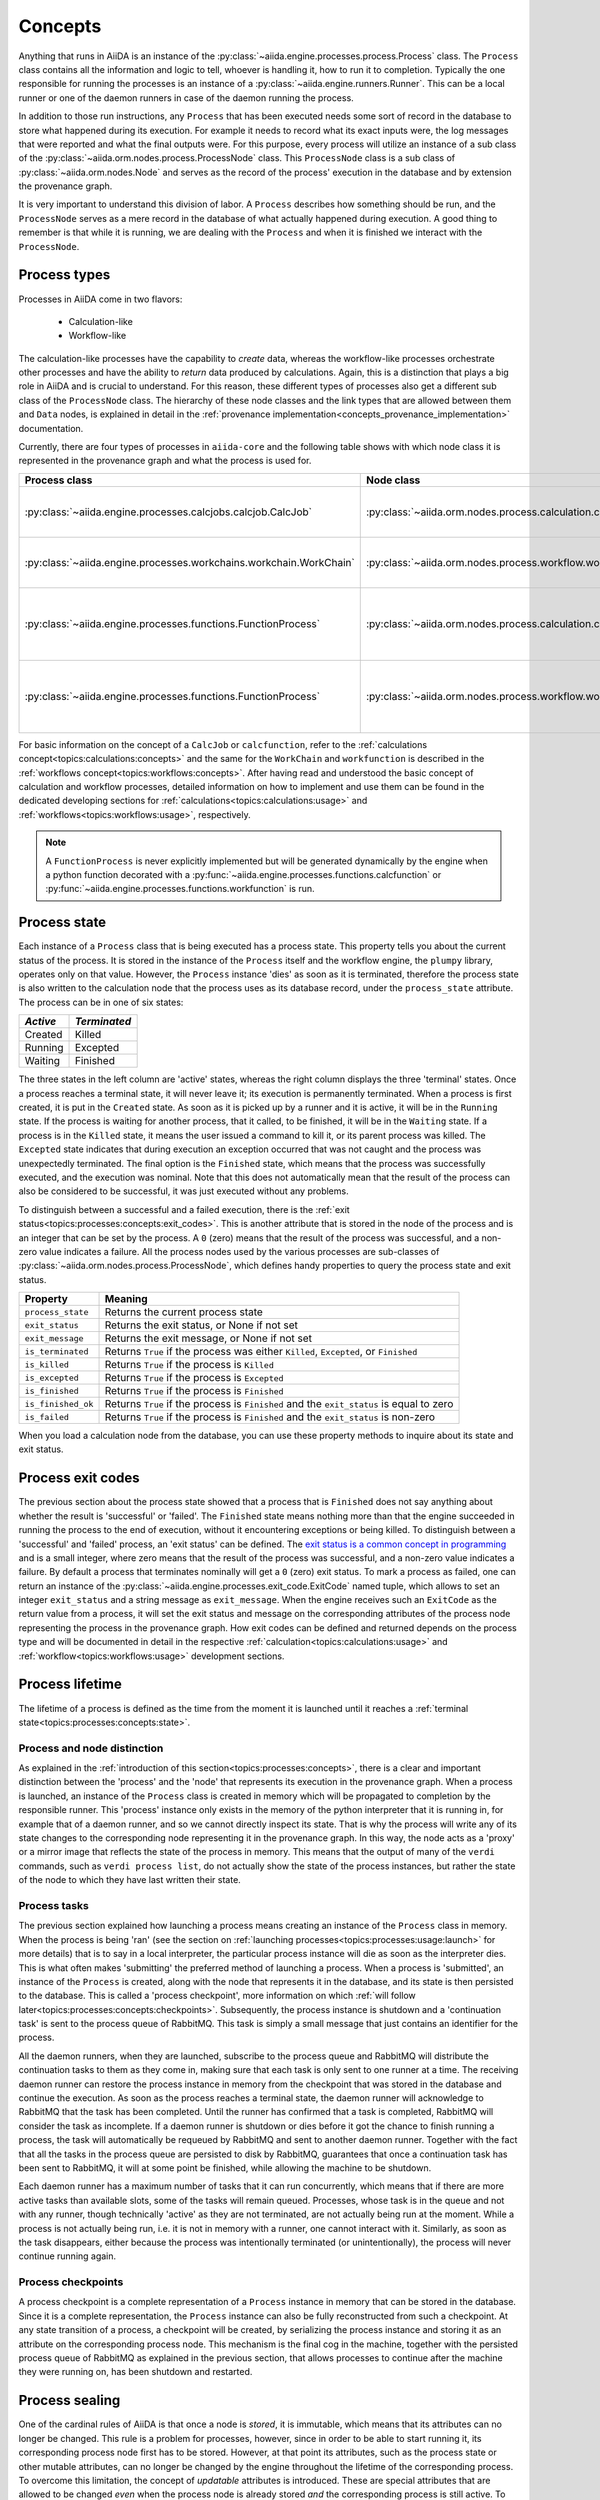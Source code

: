 .. _topics:processes:concepts:

========
Concepts
========

Anything that runs in AiiDA is an instance of the :py:class:`~aiida.engine.processes.process.Process` class.
The ``Process`` class contains all the information and logic to tell, whoever is handling it, how to run it to completion.
Typically the one responsible for running the processes is an instance of a :py:class:`~aiida.engine.runners.Runner`.
This can be a local runner or one of the daemon runners in case of the daemon running the process.

In addition to those run instructions, any ``Process`` that has been executed needs some sort of record in the database to store what happened during its execution.
For example it needs to record what its exact inputs were, the log messages that were reported and what the final outputs were.
For this purpose, every process will utilize an instance of a sub class of the :py:class:`~aiida.orm.nodes.process.ProcessNode` class.
This ``ProcessNode`` class is a sub class of :py:class:`~aiida.orm.nodes.Node` and serves as the record of the process' execution in the database and by extension the provenance graph.

It is very important to understand this division of labor.
A ``Process`` describes how something should be run, and the ``ProcessNode`` serves as a mere record in the database of what actually happened during execution.
A good thing to remember is that while it is running, we are dealing with the ``Process`` and when it is finished we interact with the ``ProcessNode``.

.. _topics:processes:concepts:types:

Process types
=============

Processes in AiiDA come in two flavors:

 * Calculation-like
 * Workflow-like

The calculation-like processes have the capability to *create* data, whereas the workflow-like processes orchestrate other processes and have the ability to *return* data produced by calculations.
Again, this is a distinction that plays a big role in AiiDA and is crucial to understand.
For this reason, these different types of processes also get a different sub class of the ``ProcessNode`` class.
The hierarchy of these node classes and the link types that are allowed between them and ``Data`` nodes, is explained in detail in the :ref:`provenance implementation<concepts_provenance_implementation>` documentation.

Currently, there are four types of processes in ``aiida-core`` and the following table shows with which node class it is represented in the provenance graph and what the process is used for.

===================================================================   ==============================================================================  ===============================================================
Process class                                                         Node class                                                                      Used for
===================================================================   ==============================================================================  ===============================================================
:py:class:`~aiida.engine.processes.calcjobs.calcjob.CalcJob`          :py:class:`~aiida.orm.nodes.process.calculation.calcjob.CalcJobNode`            Calculations performed by external codes
:py:class:`~aiida.engine.processes.workchains.workchain.WorkChain`    :py:class:`~aiida.orm.nodes.process.workflow.workchain.WorkChainNode`           Workflows that run multiple calculations
:py:class:`~aiida.engine.processes.functions.FunctionProcess`         :py:class:`~aiida.orm.nodes.process.calculation.calcfunction.CalcFunctionNode`  Python functions decorated with the ``@calcfunction`` decorator
:py:class:`~aiida.engine.processes.functions.FunctionProcess`         :py:class:`~aiida.orm.nodes.process.workflow.workfunction.WorkFunctionNode`     Python functions decorated with the ``@workfunction`` decorator
===================================================================   ==============================================================================  ===============================================================

For basic information on the concept of a ``CalcJob`` or ``calcfunction``, refer to the :ref:`calculations concept<topics:calculations:concepts>` and the same for the ``WorkChain`` and ``workfunction`` is described in the :ref:`workflows concept<topics:workflows:concepts>`.
After having read and understood the basic concept of calculation and workflow processes, detailed information on how to implement and use them can be found in the dedicated developing sections for :ref:`calculations<topics:calculations:usage>` and :ref:`workflows<topics:workflows:usage>`, respectively.

.. note:: A ``FunctionProcess`` is never explicitly implemented but will be generated dynamically by the engine when a python function decorated with a :py:func:`~aiida.engine.processes.functions.calcfunction` or :py:func:`~aiida.engine.processes.functions.workfunction` is run.


.. _topics:processes:concepts:state:

Process state
=============
Each instance of a ``Process`` class that is being executed has a process state.
This property tells you about the current status of the process.
It is stored in the instance of the ``Process`` itself and the workflow engine, the ``plumpy`` library, operates only on that value.
However, the ``Process`` instance 'dies' as soon as it is terminated, therefore the process state is also written to the calculation node that the process uses as its database record, under the ``process_state`` attribute.
The process can be in one of six states:

========  ============
*Active*  *Terminated*
========  ============
Created   Killed
Running   Excepted
Waiting   Finished
========  ============

The three states in the left column are 'active' states, whereas the right column displays the three 'terminal' states.
Once a process reaches a terminal state, it will never leave it; its execution is permanently terminated.
When a process is first created, it is put in the ``Created`` state.
As soon as it is picked up by a runner and it is active, it will be in the ``Running`` state.
If the process is waiting for another process, that it called, to be finished, it will be in the ``Waiting`` state.
If a process is in the ``Killed`` state, it means the user issued a command to kill it, or its parent process was killed.
The ``Excepted`` state indicates that during execution an exception occurred that was not caught and the process was unexpectedly terminated.
The final option is the ``Finished`` state, which means that the process was successfully executed, and the execution was nominal.
Note that this does not automatically mean that the result of the process can also be considered to be successful, it was just executed without any problems.

To distinguish between a successful and a failed execution, there is the :ref:`exit status<topics:processes:concepts:exit_codes>`.
This is another attribute that is stored in the node of the process and is an integer that can be set by the process.
A ``0`` (zero) means that the result of the process was successful, and a non-zero value indicates a failure.
All the process nodes used by the various processes are sub-classes of :py:class:`~aiida.orm.nodes.process.ProcessNode`, which defines handy properties to query the process state and exit status.

===================   ============================================================================================
Property              Meaning
===================   ============================================================================================
``process_state``     Returns the current process state
``exit_status``       Returns the exit status, or None if not set
``exit_message``      Returns the exit message, or None if not set
``is_terminated``     Returns ``True`` if the process was either ``Killed``, ``Excepted``, or ``Finished``
``is_killed``         Returns ``True`` if the process is ``Killed``
``is_excepted``       Returns ``True`` if the process is ``Excepted``
``is_finished``       Returns ``True`` if the process is ``Finished``
``is_finished_ok``    Returns ``True`` if the process is ``Finished`` and the ``exit_status`` is equal to zero
``is_failed``         Returns ``True`` if the process is ``Finished`` and the ``exit_status`` is non-zero
===================   ============================================================================================

When you load a calculation node from the database, you can use these property methods to inquire about its state and exit status.


.. _topics:processes:concepts:exit_codes:

Process exit codes
==================
The previous section about the process state showed that a process that is ``Finished`` does not say anything about whether the result is 'successful' or 'failed'.
The ``Finished`` state means nothing more than that the engine succeeded in running the process to the end of execution, without it encountering exceptions or being killed.
To distinguish between a 'successful' and 'failed' process, an 'exit status' can be defined.
The `exit status is a common concept in programming <https://en.wikipedia.org/wiki/Exit_status>`_ and is a small integer, where zero means that the result of the process was successful, and a non-zero value indicates a failure.
By default a process that terminates nominally will get a ``0`` (zero) exit status.
To mark a process as failed, one can return an instance of the :py:class:`~aiida.engine.processes.exit_code.ExitCode` named tuple, which allows to set an integer ``exit_status`` and a string message as ``exit_message``.
When the engine receives such an ``ExitCode`` as the return value from a process, it will set the exit status and message on the corresponding attributes of the process node representing the process in the provenance graph.
How exit codes can be defined and returned depends on the process type and will be documented in detail in the respective :ref:`calculation<topics:calculations:usage>` and :ref:`workflow<topics:workflows:usage>` development sections.


.. _topics:processes:concepts:lifetime:

Process lifetime
================

The lifetime of a process is defined as the time from the moment it is launched until it reaches a :ref:`terminal state<topics:processes:concepts:state>`.

.. _topics:processes:concepts:node_distinction:

Process and node distinction
----------------------------
As explained in the :ref:`introduction of this section<topics:processes:concepts>`, there is a clear and important distinction between the 'process' and the 'node' that represents its execution in the provenance graph.
When a process is launched, an instance of the ``Process`` class is created in memory which will be propagated to completion by the responsible runner.
This 'process' instance only exists in the memory of the python interpreter that it is running in, for example that of a daemon runner, and so we cannot directly inspect its state.
That is why the process will write any of its state changes to the corresponding node representing it in the provenance graph.
In this way, the node acts as a 'proxy' or a mirror image that reflects the state of the process in memory.
This means that the output of many of the ``verdi`` commands, such as ``verdi process list``, do not actually show the state of the process instances, but rather the state of the node to which they have last written their state.

Process tasks
-------------
The previous section explained how launching a process means creating an instance of the ``Process`` class in memory.
When the process is being 'ran' (see the section on :ref:`launching processes<topics:processes:usage:launch>` for more details) that is to say in a local interpreter, the particular process instance will die as soon as the interpreter dies.
This is what often makes 'submitting' the preferred method of launching a process.
When a process is 'submitted', an instance of the ``Process`` is created, along with the node that represents it in the database, and its state is then persisted to the database.
This is called a 'process checkpoint', more information on which :ref:`will follow later<topics:processes:concepts:checkpoints>`.
Subsequently, the process instance is shutdown and a 'continuation task' is sent to the process queue of RabbitMQ.
This task is simply a small message that just contains an identifier for the process.

All the daemon runners, when they are launched, subscribe to the process queue and RabbitMQ will distribute the continuation tasks to them as they come in, making sure that each task is only sent to one runner at a time.
The receiving daemon runner can restore the process instance in memory from the checkpoint that was stored in the database and continue the execution.
As soon as the process reaches a terminal state, the daemon runner will acknowledge to RabbitMQ that the task has been completed.
Until the runner has confirmed that a task is completed, RabbitMQ will consider the task as incomplete.
If a daemon runner is shutdown or dies before it got the chance to finish running a process, the task will automatically be requeued by RabbitMQ and sent to another daemon runner.
Together with the fact that all the tasks in the process queue are persisted to disk by RabbitMQ, guarantees that once a continuation task has been sent to RabbitMQ, it will at some point be finished, while allowing the machine to be shutdown.

Each daemon runner has a maximum number of tasks that it can run concurrently, which means that if there are more active tasks than available slots, some of the tasks will remain queued.
Processes, whose task is in the queue and not with any runner, though technically 'active' as they are not terminated, are not actually being run at the moment.
While a process is not actually being run, i.e. it is not in memory with a runner, one cannot interact with it.
Similarly, as soon as the task disappears, either because the process was intentionally terminated (or unintentionally), the process will never continue running again.


.. _topics:processes:concepts:checkpoints:

Process checkpoints
-------------------
A process checkpoint is a complete representation of a ``Process`` instance in memory that can be stored in the database.
Since it is a complete representation, the ``Process`` instance can also be fully reconstructed from such a checkpoint.
At any state transition of a process, a checkpoint will be created, by serializing the process instance and storing it as an attribute on the corresponding process node.
This mechanism is the final cog in the machine, together with the persisted process queue of RabbitMQ as explained in the previous section, that allows processes to continue after the machine they were running on, has been shutdown and restarted.


.. _topics:processes:concepts:sealing:

Process sealing
===============
One of the cardinal rules of AiiDA is that once a node is *stored*, it is immutable, which means that its attributes can no longer be changed.
This rule is a problem for processes, however, since in order to be able to start running it, its corresponding process node first has to be stored.
However, at that point its attributes, such as the process state or other mutable attributes, can no longer be changed by the engine throughout the lifetime of the corresponding process.
To overcome this limitation, the concept of *updatable* attributes is introduced.
These are special attributes that are allowed to be changed *even* when the process node is already stored *and* the corresponding process is still active.
To mark the point where a process is terminated and even the updatable attributes on the process node are to be considered immutable, the node is *sealed*.
A sealed process node behaves exactly like a normal stored node, as in *all* of its attributes are immutable.
In addition, once a process node is sealed, no more incoming or outgoing links can be attached to it.
Unsealed process nodes can also not be exported, because they belong to processes that are still active.
Note that the sealing concept does not apply to data nodes and they are exportable as soon as they are stored.
To determine whether a process node is sealed, one can use the property :py:meth:`~aiida.orm.utils.mixins.Sealable.is_sealed`.